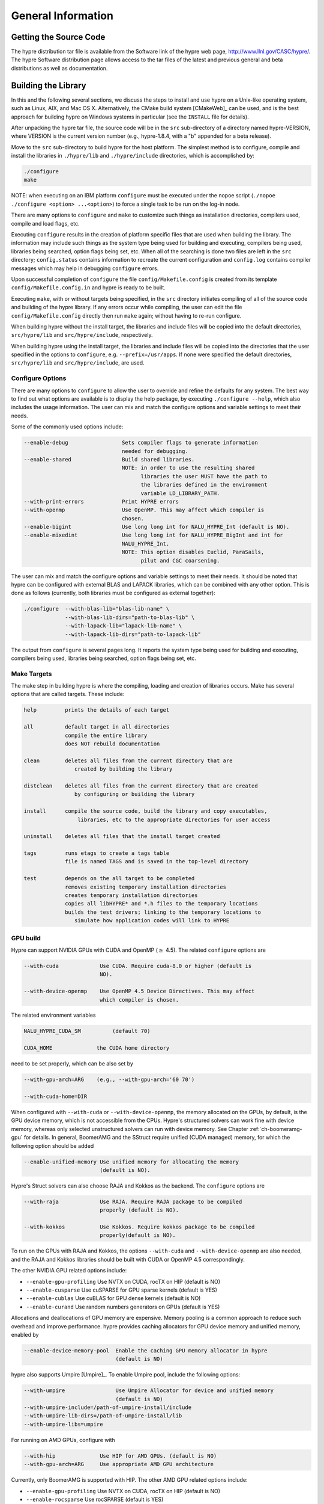 .. Copyright (c) 1998 Lawrence Livermore National Security, LLC and other
   HYPRE Project Developers. See the top-level COPYRIGHT file for details.

   SPDX-License-Identifier: (Apache-2.0 OR MIT)


.. _ch-General:

******************************************************************************
General Information
******************************************************************************


Getting the Source Code
==============================================================================

The hypre distribution tar file is available from the Software link of the hypre
web page, http://www.llnl.gov/CASC/hypre/.  The hypre Software distribution page
allows access to the tar files of the latest and previous general and beta
distributions as well as documentation.


Building the Library
==============================================================================

In this and the following several sections, we discuss the steps to install and
use hypre on a Unix-like operating system, such as Linux, AIX, and Mac OS X.
Alternatively, the CMake build system [CMakeWeb]_ can be used, and is the best
approach for building hypre on Windows systems in particular (see the
``INSTALL`` file for details).

After unpacking the hypre tar file, the source code will be in the ``src``
sub-directory of a directory named hypre-VERSION, where VERSION is the current
version number (e.g., hypre-1.8.4, with a "b" appended for a beta release).

Move to the ``src`` sub-directory to build hypre for the host platform.  The
simplest method is to configure, compile and install the libraries in
``./hypre/lib`` and ``./hypre/include`` directories, which is accomplished by:

.. code-block:: bash

   ./configure
   make

NOTE: when executing on an IBM platform ``configure`` must be executed under the
nopoe script (``./nopoe ./configure <option> ...<option>``) to force a single
task to be run on the log-in node.

There are many options to ``configure`` and ``make`` to customize such things as
installation directories, compilers used, compile and load flags, etc.

Executing ``configure`` results in the creation of platform specific files that
are used when building the library. The information may include such things as
the system type being used for building and executing, compilers being used,
libraries being searched, option flags being set, etc.  When all of the
searching is done two files are left in the ``src`` directory; ``config.status``
contains information to recreate the current configuration and ``config.log``
contains compiler messages which may help in debugging ``configure`` errors.

Upon successful completion of ``configure`` the file ``config/Makefile.config``
is created from its template ``config/Makefile.config.in`` and hypre is ready to
be built.

Executing ``make``, with or without targets being specified, in the ``src``
directory initiates compiling of all of the source code and building of the
hypre library.  If any errors occur while compiling, the user can edit the file
``config/Makefile.config`` directly then run ``make`` again; without having to
re-run configure.

When building hypre without the install target, the libraries and include files
will be copied into the default directories, ``src/hypre/lib`` and
``src/hypre/include``, respectively.

When building hypre using the install target, the libraries and include files
will be copied into the directories that the user specified in the options to
``configure``, e.g. ``--prefix=/usr/apps``.  If none were specified the default
directories, ``src/hypre/lib`` and ``src/hypre/include``, are used.

.. _config_options:

Configure Options
------------------------------------------------------------------------------

There are many options to ``configure`` to allow the user to override and refine
the defaults for any system. The best way to find out what options are available
is to display the help package, by executing ``./configure --help``, which also
includes the usage information.  The user can mix and match the configure
options and variable settings to meet their needs.

Some of the commonly used options include:

.. code-block:: none

   --enable-debug                 Sets compiler flags to generate information
                                  needed for debugging.
   --enable-shared                Build shared libraries.
                                  NOTE: in order to use the resulting shared
                                        libraries the user MUST have the path to
                                        the libraries defined in the environment
                                        variable LD_LIBRARY_PATH.
   --with-print-errors            Print HYPRE errors
   --with-openmp                  Use OpenMP. This may affect which compiler is
                                  chosen.
   --enable-bigint                Use long long int for NALU_HYPRE_Int (default is NO).
   --enable-mixedint              Use long long int for NALU_HYPRE_BigInt and int for
                                  NALU_HYPRE_Int.
                                  NOTE: This option disables Euclid, ParaSails,
                                        pilut and CGC coarsening.

The user can mix and match the configure options and variable settings to meet
their needs.  It should be noted that hypre can be configured with external BLAS
and LAPACK libraries, which can be combined with any other option.  This is done
as follows (currently, both libraries must be configured as external together):

.. code-block:: bash

   ./configure  --with-blas-lib="blas-lib-name" \
                --with-blas-lib-dirs="path-to-blas-lib" \
                --with-lapack-lib="lapack-lib-name" \
                --with-lapack-lib-dirs="path-to-lapack-lib"

The output from ``configure`` is several pages long.  It reports the system type
being used for building and executing, compilers being used, libraries being
searched, option flags being set, etc.


Make Targets
------------------------------------------------------------------------------

The make step in building hypre is where the compiling, loading and creation of
libraries occurs.  Make has several options that are called targets.  These
include:

.. code-block:: none

   help         prints the details of each target

   all          default target in all directories
                compile the entire library
                does NOT rebuild documentation

   clean        deletes all files from the current directory that are
                   created by building the library

   distclean    deletes all files from the current directory that are created
                   by configuring or building the library

   install      compile the source code, build the library and copy executables,
                    libraries, etc to the appropriate directories for user access

   uninstall    deletes all files that the install target created

   tags         runs etags to create a tags table
                file is named TAGS and is saved in the top-level directory

   test         depends on the all target to be completed
                removes existing temporary installation directories
                creates temporary installation directories
                copies all libHYPRE* and *.h files to the temporary locations
                builds the test drivers; linking to the temporary locations to
                   simulate how application codes will link to HYPRE

GPU build
------------------------------------------------------------------------------

Hypre can support NVIDIA GPUs with CUDA and OpenMP (:math:`{\ge}` 4.5). The related ``configure`` options are

.. code-block:: none

  --with-cuda             Use CUDA. Require cuda-8.0 or higher (default is
                          NO).

  --with-device-openmp    Use OpenMP 4.5 Device Directives. This may affect
                          which compiler is chosen.

The related environment variables

.. code-block:: none

   NALU_HYPRE_CUDA_SM          (default 70)

   CUDA_HOME              the CUDA home directory

need to be set properly, which can be also set by

.. code-block:: none

   --with-gpu-arch=ARG    (e.g., --with-gpu-arch='60 70')

   --with-cuda-home=DIR

When configured with ``--with-cuda`` or ``--with-device-openmp``, the memory allocated on the GPUs, by default, is the GPU device memory, which is not accessible from the CPUs.
Hypre's structured solvers can work fine with device memory,
whereas only selected unstructured solvers can run with device memory. See 
Chapter :ref:`ch-boomeramg-gpu` for details.
In general, BoomerAMG and the SStruct
require  unified (CUDA managed) memory, for which
the following option should be added

.. code-block:: none

  --enable-unified-memory Use unified memory for allocating the memory
                          (default is NO).

Hypre's Struct solvers can also choose RAJA and Kokkos as the backend.
The ``configure`` options are

.. code-block:: none

  --with-raja             Use RAJA. Require RAJA package to be compiled
                          properly (default is NO).

  --with-kokkos           Use Kokkos. Require kokkos package to be compiled
                          properly(default is NO).

To run on the GPUs with RAJA and Kokkos, the options ``--with-cuda`` and ``--with-device-openmp`` are also needed,
and the RAJA and Kokkos libraries should be built with CUDA or OpenMP 4.5 correspondingly.

The other NVIDIA GPU related options include:

* ``--enable-gpu-profiling``  Use NVTX on CUDA, rocTX on HIP (default is NO)
* ``--enable-cusparse``       Use cuSPARSE for GPU sparse kernels (default is YES)
* ``--enable-cublas``         Use cuBLAS for GPU dense kernels (default is NO)
* ``--enable-curand``         Use random numbers generators on GPUs (default is YES)

Allocations and deallocations of GPU memory are expensive. Memory pooling is a common approach to reduce such overhead and improve performance.
hypre provides caching allocators for GPU device memory and unified memory, 
enabled by

.. code-block:: none

  --enable-device-memory-pool  Enable the caching GPU memory allocator in hypre
                               (default is NO)


hypre also supports Umpire [Umpire]_. To enable Umpire pool, include the following options:

.. code-block:: none

  --with-umpire                Use Umpire Allocator for device and unified memory
                               (default is NO)
  --with-umpire-include=/path-of-umpire-install/include
  --with-umpire-lib-dirs=/path-of-umpire-install/lib
  --with-umpire-libs=umpire

For running on AMD GPUs, configure with

.. code-block:: none

  --with-hip              Use HIP for AMD GPUs. (default is NO)
  --with-gpu-arch=ARG     Use appropriate AMD GPU architecture

Currently, only BoomerAMG is supported with HIP. The other AMD GPU related options include:

* ``--enable-gpu-profiling``  Use NVTX on CUDA, rocTX on HIP (default is NO)
* ``--enable-rocsparse``      Use rocSPARSE (default is YES)
* ``--enable-rocblas``        Use rocBLAS (default is NO)
* ``--enable-rocrand``        Use rocRAND (default is YES)

Testing the Library
==============================================================================

The ``examples`` subdirectory contains several codes that can be used to test
the newly created hypre library.  To create the executable versions, move into
the ``examples`` subdirectory, enter ``make`` then execute the codes as
described in the initial comments section of each source code.


Linking to the Library
==============================================================================

An application code linking with hypre must be compiled with
``-I$PREFIX/include`` and linked with ``-L$PREFIX/lib -lHYPRE``, where
``$PREFIX`` is the directory where hypre is installed, default is ``hypre``, or
as defined by the configure option ``--prefix=PREFIX``. As noted above, if hypre
was built as a shared library the user MUST have its location defined in the
environment variable ``LD_LIBRARY_PATH``.

As an example of linking with hypre, a user may refer to the ``Makefile`` in the
``examples`` sub-directory.  It is designed to build codes similar to user
applications that link with and call hypre.  All include and linking flags are
defined in the ``Makefile.config`` file by ``configure``.


Error Flags
==============================================================================

Every hypre function returns an integer, which is used to indicate errors
during execution.  Note that the error flag returned by a given function
reflects the errors from *all* previous calls to hypre functions.  In
particular, a value of zero means that all hypre functions up to (and
including) the current one have completed successfully.  This new error flag
system is being implemented throughout the library, but currently there are
still functions that do not support it.  The error flag value is a combination
of one or a few of the following error codes:

#. ``NALU_HYPRE_ERROR_GENERIC`` -- describes a generic error
#. ``NALU_HYPRE_ERROR_MEMORY`` -- hypre was unable to allocate memory
#. ``NALU_HYPRE_ERROR_ARG`` -- error in one of the arguments of a hypre function
#. ``NALU_HYPRE_ERROR_CONV`` -- a hypre solver did not converge as expected

One can use the ``NALU_HYPRE_CheckError`` function to determine exactly which errors
have occurred:

.. code-block:: c

   /* call some HYPRE functions */
   int  hypre_ierr;
   hypre_ierr = NALU_HYPRE_Function();

   /* check if the previously called hypre functions returned error(s) */
   if (hypre_ierr)
      /* check if the error with code NALU_HYPRE_ERROR_CODE has occurred */
      if (NALU_HYPRE_CheckError(hypre_ierr,NALU_HYPRE_ERROR_CODE))

The corresponding FORTRAN code is

.. code-block:: fortran

   ! header file with hypre error codes
   include 'NALU_HYPRE_error_f.h'

   ! call some HYPRE functions
   integer  hypre_ierr
   call NALU_HYPRE_Function(hypre_ierr)

   ! check if the previously called hypre functions returned error(s)
   if (hypre_ierr .ne. 0) then
      ! check if the error with code NALU_HYPRE_ERROR_CODE has occurred
      call NALU_HYPRE_CheckError(hypre_ierr, NALU_HYPRE_ERROR_CODE, check)
      if (check .ne. 0) then

The global error flag can also be obtained directly, between calls to other
hypre functions, by calling ``NALU_HYPRE_GetError()``.  If an argument error
(``NALU_HYPRE_ERROR_ARG``) has occurred, the argument index (counting from 1) can be
obtained from ``NALU_HYPRE_GetErrorArg()``.  To get a character string with a
description of all errors in a given error flag, use

.. code-block:: c

   NALU_HYPRE_DescribeError(int hypre_ierr, char *descr);

The global error flag can be cleared manually by calling
``NALU_HYPRE_ClearAllErrors()``, which will essentially ignore all previous hypre
errors. To only clear a specific error code, the user can call
``NALU_HYPRE_ClearError(NALU_HYPRE_ERROR_CODE)``.  Finally, if hypre was configured with
``--with-print-errors``, additional error information will be printed to the
standard error during execution.


Bug Reporting and General Support
==============================================================================

Simply create an issue at ``https://github.com/hypre-space/hypre/issues`` to
report bugs, request features, or ask general usage questions.

Users should include as much relevant information as possible in their issue
report, including at a minimum, the hypre version number being used.  For
compile and runtime problems, please also include the machine type, operating
system, MPI implementation, compiler, and any error messages produced.


.. _LSI_install:

Using HYPRE in External FEI Implementations
==============================================================================

To set up hypre for use in external, e.g. Sandia's, FEI implementations one
needs to follow the following steps:

#. obtain the hypre and Sandia's FEI source codes,
#. compile Sandia's FEI (fei-2.5.0) to create the ``fei_base`` library.
#. compile hypre

   * unpack the archive and go into the ``src`` directory
   * do a ``configure`` with the ``--with-fei-inc-dir`` option set to the FEI
     include directory plus other compile options
   * compile with ``make install`` to create the ``NALU_HYPRE_LSI`` library in
     ``hypre/lib``.

#. call the FEI functions in your application code (as shown in Chapters
   :ref:`ch-FEI` and :ref:`ch-Solvers`)

   * include ``cfei-hypre.h`` in your file
   * include ``FEI_Implementation.h`` in your file

#. Modify your ``Makefile``

   * include hypre's ``include`` and ``lib`` directories in the search paths.
   * Link with ``-lfei_base -lNALU_HYPRE_LSI``.  Note that the order in which the
     libraries are listed may be important.

Building an application executable often requires linking with many different
software packages, and many software packages use some LAPACK and/or BLAS
functions.  In order to alleviate the problem of multiply defined functions at
link time, it is recommended that all software libraries are stripped of all
LAPACK and BLAS function definitions.  These LAPACK and BLAS functions should
then be resolved at link time by linking with the system LAPACK and BLAS
libraries (e.g. dxml on DEC cluster).  Both hypre and SuperLU were built with
this in mind.  However, some other software library files needed may have the
BLAS functions defined in them.  To avoid the problem of multiply defined
functions, it is recommended that the offending library files be stripped of the
BLAS functions.


Calling HYPRE from Other Languages
==============================================================================

The hypre library currently supports two languages: C (native) and Fortran (in
version 2.10.1 and earlier, additional language interfaces were also provided
through a tool called Babel).  The Fortran interface is manually supported to
mirror the "native" C interface used throughout most of this manual.  We
describe this interface next.

Typically, the Fortran subroutine name is the same as the C name, unless it is
longer than 31 characters.  In these situations, the name is condensed to 31
characters, usually by simple truncation.  For now, users should look at the
Fortran test drivers (``*.f`` codes) in the ``test`` directory for the correct
condensed names.  In the future, this aspect of the interface conversion will be
made consistent and straightforward.

The Fortran subroutine argument list is always the same as the corresponding C
routine, except that the error return code ``ierr`` is always last.  Conversion
from C parameter types to Fortran argument type is summarized in following
table:

   ======================  =============================
   C parameter             Fortran argument
   ======================  =============================
   ``int i``               ``integer i``
   ``double d``            ``double precision d``
   ``int *array``          ``integer array(*)``
   ``double *array``       ``double precision array(*)``
   ``char *string``        ``character string(*)``
   ``NALU_HYPRE_Type object``   ``integer*8 object``
   ``NALU_HYPRE_Type *object``  ``integer*8 object``
   ======================  =============================

Array arguments in hypre are always of type ``(int *)`` or ``(double *)``, and
the corresponding Fortran types are simply ``integer`` or ``double precision``
arrays.  Note that the Fortran arrays may be indexed in any manner.  For
example, an integer array of length ``N`` may be declared in fortran as either
of the following:

.. code-block:: fortran

   integer  array(N)
   integer  array(0:N-1)

hypre objects can usually be declared as in the table because ``integer*8``
usually corresponds to the length of a pointer.  However, there may be some
machines where this is not the case.  On such machines, the Fortran type for a
hypre object should be an ``integer`` of the appropriate length.

This simple example illustrates the above information:

C prototype:

.. code-block:: c

   int NALU_HYPRE_IJMatrixSetValues(NALU_HYPRE_IJMatrix  matrix,
                               int  nrows, int  *ncols,
                               const int *rows, const int  *cols,
                               const double  *values);

The corresponding Fortran code for calling this routine is as follows:

.. code-block:: fortran

   integer*8         matrix
   integer           nrows, ncols(MAX_NCOLS)
   integer           rows(MAX_ROWS), cols(MAX_COLS)
   double precision  values(MAX_COLS)
   integer           ierr

   call NALU_HYPRE_IJMatrixSetValues(matrix, nrows, ncols, rows, cols, values, ierr)
